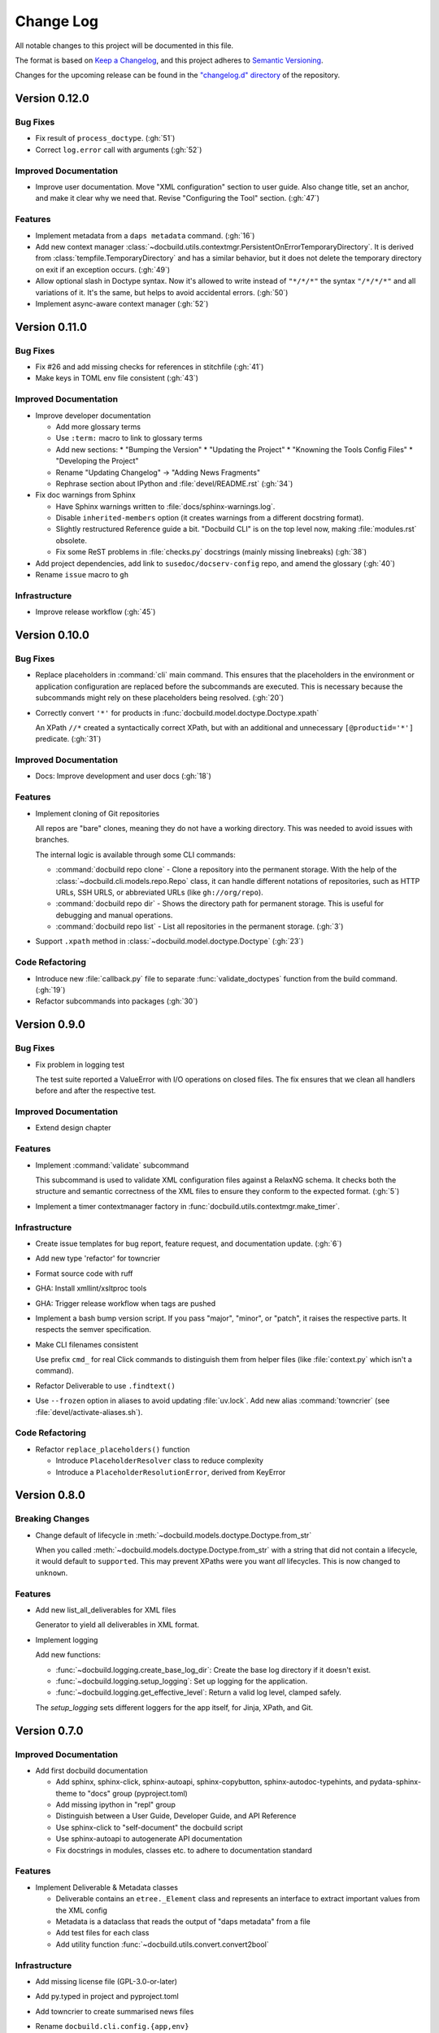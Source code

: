 ##########
Change Log
##########

All notable changes to this project will be documented in this file.

The format is based on `Keep a Changelog <https://keepachangelog.com/en/1.0.0/>`_, and this project adheres to `Semantic Versioning <https://semver.org/spec/v2.0.0.html>`_.


Changes for the upcoming release can be found in the
`"changelog.d" directory <https://github.com/openSUSE/docbuild/tree/main/changelog.d>`_ of the repository.

..
   Do *NOT* add changelog entries here!

   This changelog is managed by towncrier and is compiled at release time.

   See https://python-semver.rtd.io/en/latest/development.html#changelog
   for details.

.. towncrier release notes start

Version 0.12.0
==============

Bug Fixes
---------

- Fix result of ``process_doctype``. (:gh:`51`)
- Correct ``log.error`` call with arguments (:gh:`52`)


Improved Documentation
----------------------

- Improve user documentation.
  Move "XML configuration" section to user guide. Also change title, set an anchor, and make it clear why we need that. Revise "Configuring the Tool" section. (:gh:`47`)


Features
--------

- Implement metadata from a ``daps metadata`` command. (:gh:`16`)
- Add new context manager :class:`~docbuild.utils.contextmgr.PersistentOnErrorTemporaryDirectory`.
  It is derived from :class:`tempfile.TemporaryDirectory` and has a similar behavior, but it does not delete the temporary directory on exit if an exception occurs. (:gh:`49`)
- Allow optional slash in Doctype syntax.
  Now it's allowed to write instead of ``"*/*/*"`` the syntax ``"/*/*/*"`` and all variations of it. It's the same, but helps to avoid accidental errors. (:gh:`50`)
- Implement async-aware context manager (:gh:`52`)


Version 0.11.0
==============

Bug Fixes
---------

- Fix #26 and add missing checks for references in stitchfile (:gh:`41`)
- Make keys in TOML env file consistent (:gh:`43`)


Improved Documentation
----------------------

- Improve developer documentation

  * Add more glossary terms
  * Use ``:term:`` macro to link to glossary terms
  * Add new sections:
    * "Bumping the Version"
    * "Updating the Project"
    * "Knowning the Tools Config Files"
    * "Developing the Project"
  * Rename "Updating Changelog" -> "Adding News Fragments"
  * Rephrase section about IPython and :file:`devel/README.rst` (:gh:`34`)
- Fix doc warnings from Sphinx

  * Have Sphinx warnings written to :file:`docs/sphinx-warnings.log`.
  * Disable ``inherited-members`` option (it creates warnings from a different docstring format).
  * Slightly restructured Reference guide a bit. "Docbuild CLI" is on the top level now, making :file:`modules.rst` obsolete.
  *  Fix some ReST problems in :file:`checks.py` docstrings (mainly missing linebreaks) (:gh:`38`)
- Add project dependencies, add link to ``susedoc/docserv-config`` repo, and amend the glossary (:gh:`40`)
- Rename ``issue`` macro to ``gh``


Infrastructure
--------------

- Improve release workflow (:gh:`45`)


Version 0.10.0
==============

Bug Fixes
---------

- Replace placeholders in :command:`cli` main command. This ensures that the placeholders in the environment or application configuration are replaced before the subcommands are executed. This is necessary because the subcommands might rely on these placeholders being resolved. (:gh:`20`)
- Correctly convert ``'*'`` for products in :func:`docbuild.model.doctype.Doctype.xpath`

  An XPath ``//*`` created a syntactically correct XPath, but with an
  additional and unnecessary ``[@productid='*']`` predicate. (:gh:`31`)


Improved Documentation
----------------------

- Docs: Improve development and user docs (:gh:`18`)


Features
--------

- Implement cloning of Git repositories

  All repos are "bare" clones, meaning they do not have a working directory.
  This was needed to avoid issues with branches.

  The internal logic is available through some CLI commands:

  * :command:`docbuild repo clone` - Clone a repository into the permanent storage.
    With the help of the :class:`~docbuild.cli.models.repo.Repo` class,
    it can handle different notations of repositories, such as HTTP URLs, SSH URLS, or abbreviated URLs (like ``gh://org/repo``).
  * :command:`docbuild repo dir` - Shows the directory path for permanent storage.
    This is useful for debugging and manual operations.
  * :command:`docbuild repo list` - List all repositories in the permanent storage. (:gh:`3`)
- Support ``.xpath`` method in :class:`~docbuild.model.doctype.Doctype` (:gh:`23`)


Code Refactoring
----------------

- Introduce new :file:`callback.py` file to separate :func:`validate_doctypes` function from the build command. (:gh:`19`)
- Refactor subcommands into packages (:gh:`30`)


Version 0.9.0
=============

Bug Fixes
---------

- Fix problem in logging test

  The test suite reported a ValueError with I/O operations on closed files.
  The fix ensures that we clean all handlers before and after the respective test.


Improved Documentation
----------------------

- Extend design chapter


Features
--------

- Implement :command:`validate` subcommand

  This subcommand is used to validate XML configuration files against a RelaxNG schema. It checks both the structure and semantic correctness of the XML files to ensure they conform to the expected format. (:gh:`5`)
- Implement a timer contextmanager factory in :func:`docbuild.utils.contextmgr.make_timer`.


Infrastructure
--------------

- Create issue templates for bug report, feature request, and
  documentation update. (:gh:`6`)
- Add new type 'refactor' for towncrier
- Format source code with ruff
- GHA: Install xmllint/xsltproc tools
- GHA: Trigger release workflow when tags are pushed
- Implement a bash bump version script. If you pass "major", "minor", or "patch",
  it raises the respective parts. It respects the semver specification.
- Make CLI filenames consistent

  Use prefix ``cmd_`` for real Click commands to distinguish them
  from helper files (like :file:`context.py` which isn't a command).
- Refactor Deliverable to use ``.findtext()``
- Use ``--frozen`` option in aliases to avoid updating :file:`uv.lock`.
  Add new alias :command:`towncrier` (see :file:`devel/activate-aliases.sh`).


Code Refactoring
----------------

- Refactor ``replace_placeholders()`` function

  * Introduce ``PlaceholderResolver`` class to reduce complexity
  * Introduce a ``PlaceholderResolutionError``, derived from KeyError


Version 0.8.0
=============

Breaking Changes
----------------

- Change default of lifecycle in :meth:`~docbuild.models.doctype.Doctype.from_str`

  When you called :meth:`~docbuild.models.doctype.Doctype.from_str` with a string that did not contain a lifecycle, it would default to ``supported``.
  This may prevent XPaths were you want *all* lifecycles.
  This is now changed to ``unknown``.


Features
--------

- Add new list_all_deliverables for XML files

  Generator to yield all deliverables in XML format.
- Implement logging

  Add new functions:

  * :func:`~docbuild.logging.create_base_log_dir`: Create the base log directory if it doesn't exist.
  * :func:`~docbuild.logging.setup_logging`: Set up logging for the application.
  * :func:`~docbuild.logging.get_effective_level`: Return a valid log level, clamped safely.

  The `setup_logging` sets different loggers for the app itself, for Jinja,
  XPath, and Git.


Version 0.7.0
=============

Improved Documentation
----------------------

- Add first docbuild documentation

  * Add sphinx, sphinx-click, sphinx-autoapi, sphinx-copybutton,
    sphinx-autodoc-typehints, and pydata-sphinx-theme to "docs"
    group (pyproject.toml)
  * Add missing ipython in "repl" group
  * Distinguish between a User Guide, Developer Guide, and API Reference
  * Use sphinx-click to "self-document" the docbuild script
  * Use sphinx-autoapi to autogenerate API documentation
  * Fix docstrings in modules, classes etc. to adhere to
    documentation standard


Features
--------

- Implement Deliverable & Metadata classes

  * Deliverable contains an ``etree._Element`` class and represents
    an interface to extract important values from the XML config
  * Metadata is a dataclass that reads the output of "daps metadata" from a file
  * Add test files for each class
  * Add utility function :func:`~docbuild.utils.convert.convert2bool`


Infrastructure
--------------

- Add missing license file (GPL-3.0-or-later)
- Add py.typed in project and pyproject.toml
- Add towncrier to create summarised news files
- Rename ``docbuild.cli.config.{app,env}``

  The names are similar to other files. To make it easier to distinguish,
  these are renamed:

  * ``docbuild.cli.config.{app => application}``
  * ``docbuild.cli.config.{env => environment}``
  * Do the same with the test files
- Update :file:`.gitignore` for :file:`.ipython`


Removed Features
----------------

- Remove tool.setuptools.packages.find
